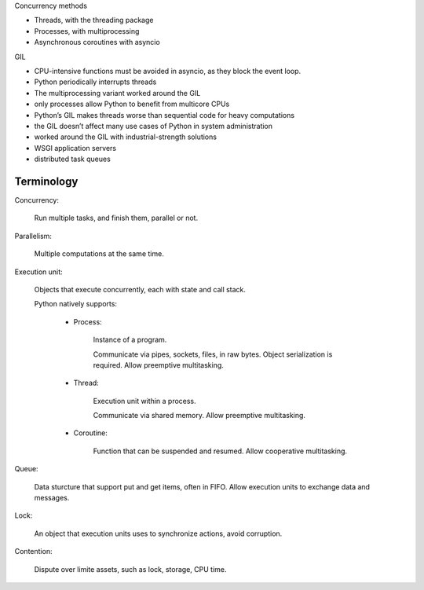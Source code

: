 Concurrency methods

- Threads, with the threading package
- Processes, with multiprocessing
- Asynchronous coroutines with asyncio

GIL

- CPU-intensive functions must be avoided in asyncio, as they block the event loop.
- Python periodically interrupts threads
- The multiprocessing variant worked around the GIL

- only processes allow Python to benefit from multicore CPUs
- Python’s GIL makes threads worse than sequential code for heavy computations

- the GIL doesn’t affect many use cases of Python in system administration
- worked around the GIL with industrial-strength solutions
- WSGI application servers
- distributed task queues

Terminology
---------------

Concurrency:

    Run multiple tasks, and finish them, parallel or not.

Parallelism:

    Multiple computations at the same time.

Execution unit:

    Objects that execute concurrently, each with state and call stack.

    Python natively supports:

        - Process:

            Instance of a program.

            Communicate via pipes, sockets, files, in raw bytes.
            Object serialization is required.
            Allow preemptive multitasking.

        - Thread:

            Execution unit within a process.

            Communicate via shared memory.
            Allow preemptive multitasking.

        - Coroutine:

            Function that can be suspended and resumed.
            Allow cooperative multitasking.

Queue:

    Data sturcture that support put and get items, often in FIFO.
    Allow execution units to exchange data and messages.

Lock:

    An object that execution units uses to synchronize actions, avoid corruption.

Contention:

    Dispute over limite assets, such as lock, storage, CPU time.


